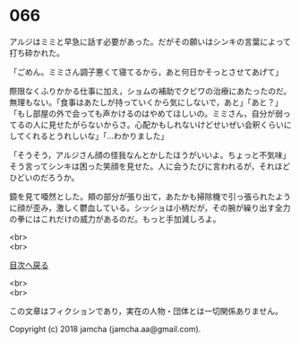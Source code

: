 #+OPTIONS: toc:nil
#+OPTIONS: \n:t

* 066

  アルジはミミと早急に話す必要があった。だがその願いはシンキの言葉によって打ち砕かれた。

  「ごめん。ミミさん調子悪くて寝てるから，あと何日かそっとさせてあげて」

  際限なくふりかかる仕事に加え，ショムの補助でクビワの治療にあたったのだ。無理もない。「食事はあたしが持っていくから気にしないで，あと」「あと？」「もし部屋の外で会っても声かけるのはやめてほしいの。ミミさん，自分が弱ってるの人に見せたがらないからさ。心配かもしれないけどせいぜい会釈くらいにしてくれるとうれしいな」「…わかりました」

  「そうそう，アルジさん顔の怪我なんとかしたほうがいいよ。ちょっと不気味」そう言ってシンキは困った笑顔を見せた。人に会うたびに言われるが，それほどひどいのだろうか。

  鏡を見て唖然とした。頬の部分が張り出て，あたかも掃除機で引っ張られたように顔が歪み，激しく鬱血している。シッショは小柄だが，その腕が繰り出す全力の拳にはこれだけの威力があるのだ。もっと手加減しろよ。

  <br>
  <br>
  
  [[https://github.com/jamcha-aa/OblivionReports/blob/master/README.md][目次へ戻る]]
  
  <br>
  <br>

  この文章はフィクションであり，実在の人物・団体とは一切関係ありません。

  Copyright (c) 2018 jamcha (jamcha.aa@gmail.com).

  [[http://creativecommons.org/licenses/by-nc-sa/4.0/deed][file:http://i.creativecommons.org/l/by-nc-sa/4.0/88x31.png]]
